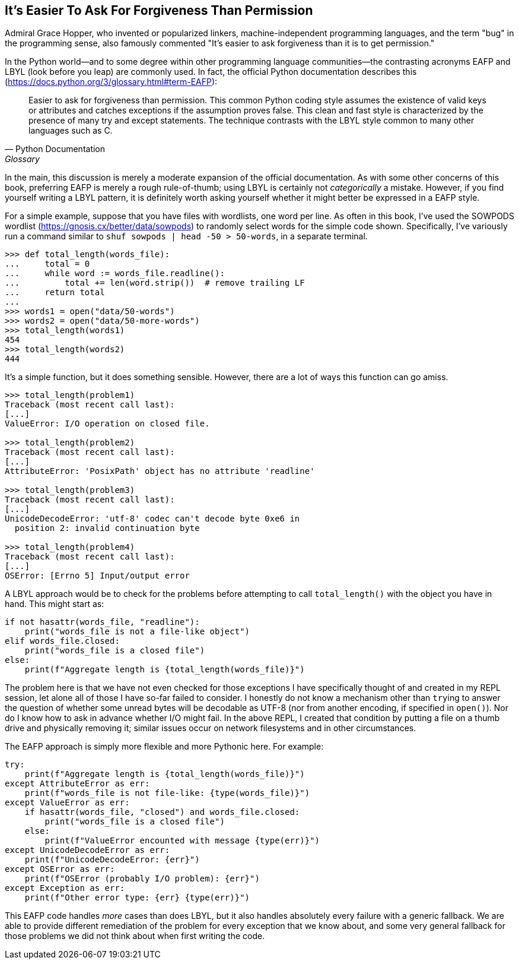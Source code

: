 == It’s Easier To Ask For Forgiveness Than Permission

Admiral Grace Hopper, who invented or popularized linkers,
machine-independent programming languages, and the term "bug" in the
programming sense, also famously commented "It’s easier to ask forgiveness
than it is to get permission."

In the Python world—and to some degree within other programming language
communities—the contrasting acronyms EAFP and LBYL (look before you leap) are
commonly used.  In fact, the official Python documentation describes this
(https://docs.python.org/3/glossary.html#term-EAFP):

[quote,Python Documentation,Glossary]
Easier to ask for forgiveness than permission. This common Python coding style
assumes the existence of valid keys or attributes and catches exceptions if
the assumption proves false. This clean and fast style is characterized by the
presence of many try and except statements. The technique contrasts with the
LBYL style common to many other languages such as C.

In the main, this discussion is merely a moderate expansion of the official
documentation.  As with some other concerns of this book, preferring EAFP is
merely a rough rule-of-thumb; using LBYL is certainly not _categorically_ a
mistake.  However, if you find yourself writing a LBYL pattern, it is
definitely worth asking yourself whether it might better be expressed in a
EAFP style.

For a simple example, suppose that you have files with wordlists, one word per
line.  As often in this book, I've used the SOWPODS wordlist
(https://gnosis.cx/better/data/sowpods) to randomly select words for the
simple code shown.  Specifically, I've variously run a command similar to
`shuf sowpods | head -50 > 50-words`, in a separate terminal.

[source,python]
----
>>> def total_length(words_file):
...     total = 0
...     while word := words_file.readline():
...         total += len(word.strip())  # remove trailing LF
...     return total
...
>>> words1 = open("data/50-words")
>>> words2 = open("data/50-more-words")
>>> total_length(words1)
454
>>> total_length(words2)
444
----

It's a simple function, but it does something sensible.  However, there are a
lot of ways this function can go amiss.

[source,python]
----
>>> total_length(problem1)
Traceback (most recent call last):
[...]
ValueError: I/O operation on closed file.

>>> total_length(problem2)
Traceback (most recent call last):
[...]
AttributeError: 'PosixPath' object has no attribute 'readline'

>>> total_length(problem3)
Traceback (most recent call last):
[...]
UnicodeDecodeError: 'utf-8' codec can't decode byte 0xe6 in 
  position 2: invalid continuation byte

>>> total_length(problem4)
Traceback (most recent call last):
[...]
OSError: [Errno 5] Input/output error
----

A LBYL approach would be to check for the problems before attempting to call
`total_length()` with the object you have in hand.  This might start as:

[source,python]
----
if not hasattr(words_file, "readline"):
    print("words_file is not a file-like object")
elif words_file.closed:
    print("words_file is a closed file")
else:
    print(f"Aggregate length is {total_length(words_file)}")
----

The problem here is that we have not even checked for those exceptions I have
specifically thought of and created in my REPL session, let alone all of those
I have so-far failed to consider.  I honestly do not know a mechanism other
than [.code]``try``ing to answer the question of whether some unread bytes
will be decodable as UTF-8 (nor from another encoding, if specified in
`open()`).  Nor do I know how to ask in advance whether I/O might fail. In the
above REPL, I created that condition by putting a file on a thumb drive and
physically removing it; similar issues occur on network filesystems and in
other circumstances.

The EAFP approach is simply more flexible and more Pythonic here. For example:

[source,python]
----
try:
    print(f"Aggregate length is {total_length(words_file)}")
except AttributeError as err:
    print(f"words_file is not file-like: {type(words_file)}")
except ValueError as err:
    if hasattr(words_file, "closed") and words_file.closed:
        print("words_file is a closed file")
    else:
        print(f"ValueError encounted with message {type(err)}")
except UnicodeDecodeError as err:
    print(f"UnicodeDecodeError: {err}")
except OSError as err:
    print(f"OSError (probably I/O problem): {err}")
except Exception as err:
    print(f"Other error type: {err} {type(err)}")
----

This EAFP code handles _more_ cases than does LBYL, but it also handles
absolutely every failure with a generic fallback.  We are able to provide
different remediation of the problem for every exception that we know about,
and some very general fallback for those problems we did not think about when
first writing the code.
